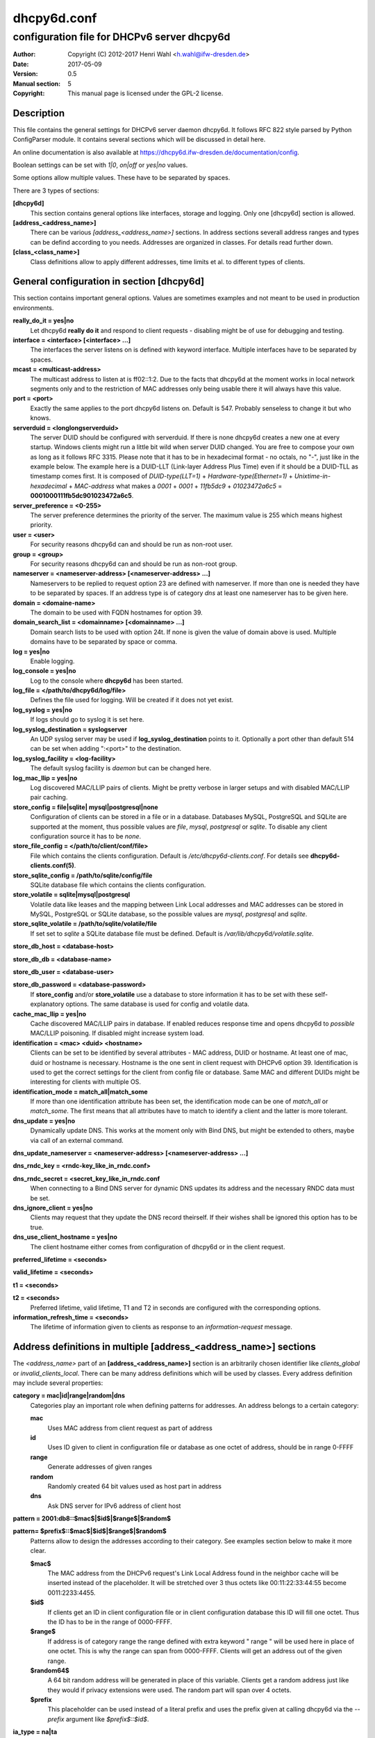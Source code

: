 ============
dhcpy6d.conf
============

--------------------------------------------
configuration file for DHCPv6 server dhcpy6d
--------------------------------------------

:Author: Copyright (C) 2012-2017 Henri Wahl <h.wahl@ifw-dresden.de>
:Date:   2017-05-09
:Version: 0.5
:Manual section: 5
:Copyright: This manual page is licensed under the GPL-2 license.

Description
===========

This file contains the general settings for DHCPv6 server daemon dhcpy6d.
It follows RFC 822 style parsed by Python ConfigParser module.
It contains several sections which will be discussed in detail here.

An online documentation is also available at `<https://dhcpy6d.ifw-dresden.de/documentation/config>`_. 

Boolean settings can be set with *1|0*, *on|off* or *yes|no* values. 

Some options allow multiple values. These have to be separated by spaces.

There are 3 types of sections:

**[dhcpy6d]**
    This section contains general options like interfaces, storage and logging. Only one [dhcpy6d] section is allowed.

**[address_<address_name>]**
    There can be various *[address_<address_name>]* sections. In address sections severall address ranges and types can be defind according to you needs.
    Addresses are organized in classes. For details read further down.

**[class_<class_name>]**
    Class definitions allow to apply different addresses, time limits et al. to different types of clients.

General configuration in section [dhcpy6d]
==========================================

This section contains important general options. Values are sometimes examples and not meant to be used in production
environments.

**really_do_it = yes|no**
    Let dhcpy6d **really do it** and respond to client requests - disabling might be of use for debugging and testing.

**interface = <interface> [<interface> ...]**
    The interfaces the server listens on is defined with keyword interface. Multiple interfaces have to be separated by spaces.

**mcast = <multicast-address>**
    The multicast address to listen at is ff02::1:2. Due to the facts that dhcpy6d at the moment works in local network segments only and to the restriction of MAC addresses only being usable there it will always have this value.

**port = <port>**
    Exactly the same applies to the port dhcpy6d listens on. Default is 547. Probably senseless to change it but who knows.

**serverduid = <longlongserverduid>**
    The server DUID should be configured with serverduid. If there is none dhcpy6d creates a new one at every startup.  Windows clients might run a little bit wild when server DUID changed. You are free to compose your own as long as it follows RFC 3315.
    Please note that it has to be in hexadecimal format - no octals, no "-", just like in the example below.
    The example here is a DUID-LLT (Link-layer Address Plus Time) even if it should be a DUID-TLL as timestamp comes first.
    It is composed of *DUID-type(LLT=1)* + *Hardware-type(Ethernet=1)* + *Unixtime-in-hexadecimal* + *MAC-address* what makes a *0001* + *0001* + *11fb5dc9* + *01023472a6c5* = **0001000111fb5dc901023472a6c5**.

**server_preference = <0-255>**
    The server preference determines the priority of the server. The maximum value is 255 which means highest priority.
 
**user = <user>**
    For security reasons dhcpy6d can and should be run as non-root user.

**group = <group>**
    For security reasons dhcpy6d can and should be run as non-root group.

**nameserver = <nameserver-address> [<nameserver-address> ...]**
    Nameservers to be replied to request option 23 are defined with nameserver. If more than one is needed they have to be separated by spaces.
    If an address type is of category *dns* at least one nameserver has to be given here.

**domain = <domaine-name>**
    The domain to be used with FQDN hostnames for option 39.

**domain_search_list = <domainname> [<domainname> ...]**
    Domain search lists to be used with option 24t. If none is given the value of domain above is used. Multiple domains have to be separated by space or comma.

**log = yes|no**
    Enable logging.

**log_console = yes|no**
    Log to the console where **dhcpy6d** has been started.

**log_file = </path/to/dhcpy6d/log/file>**
    Defines the file used for logging. Will be created if it does not yet exist.

**log_syslog = yes|no**
    If logs should go to syslog it is set here.

**log_syslog_destination = syslogserver**
    An UDP syslog server may be used if **log_syslog_destination** points to it. Optionally a port other than default 514 can be set when adding ":<port>" to the destination.

**log_syslog_facility = <log-facility>**
    The default syslog facility is *daemon* but can be changed here.

**log_mac_llip = yes|no**
    Log discovered MAC/LLIP pairs of clients. Might be pretty verbose in larger setups and with disabled MAC/LLIP pair caching.

**store_config = file|sqlite| mysql|postgresql|none**
    Configuration of clients can be stored in a file or in a database. Databases MySQL, PostgreSQL and SQLite are supported at the moment, thus possible values are *file*, *mysql*, *postgresql*  or *sqlite*.
    To disable any client configuration source it has to be *none*.

**store_file_config = </path/to/client/conf/file>**
    File which contains the clients configuration. Default is */etc/dhcpy6d-clients.conf*. For details see **dhcpy6d-clients.conf(5)**.

**store_sqlite_config = /path/to/sqlite/config/file**
    SQLite database file which contains the clients configuration.
 
**store_volatile = sqlite|mysql|postgresql**
    Volatile data like leases and the mapping between Link Local addresses and MAC addresses can be stored in MySQL, PostgreSQL or SQLite database, so the possible values are *mysql*, *postgresql* and *sqlite*.
    
**store_sqlite_volatile = /path/to/sqlite/volatile/file**
    If set set to *sqlite* a SQLite database file must be defined. Default is */var/lib/dhcpy6d/volatile.sqlite*.

**store_db_host = <database-host>**

**store_db_db = <database-name>**

**store_db_user = <database-user>**

**store_db_password = <database-password>**
    If **store_config** and/or **store_volatile** use a database to store information it has to be set with these self-explanatory options. The same database is used for config and volatile data.

**cache_mac_llip = yes|no**
    Cache discovered MAC/LLIP pairs in database. If enabled reduces response time and opens dhcpy6d to *possible* MAC/LLIP poisoning. If disabled might increase system load.

**identification = <mac> <duid> <hostname>**
    Clients can be set to be identified by several attributes - MAC address, DUID or hostname. At least one of mac, duid or hostname is necessary. Hostname is the one sent in client request with DHCPv6 option 39. Identification is used to get the correct settings for the client from config file or database.
    Same MAC and different DUIDs might be interesting for clients with multiple OS.

**identification_mode = match_all|match_some**
    If more than one identification attribute has been set, the identification mode can be one of *match_all* or *match_some*. The first means that all attributes have to match to identify a client and the latter is more tolerant.

**dns_update = yes|no**
    Dynamically update DNS. This works at the moment only with Bind DNS, but might be extended to others, maybe via call of an external command.

**dns_update_nameserver = <nameserver-address> [<nameserver-address> ...]**

**dns_rndc_key = <rndc-key_like_in_rndc.conf>**

**dns_rndc_secret = <secret_key_like_in_rndc.conf**
    When connecting to a Bind DNS server for dynamic DNS updates its address and the necessary RNDC data must be set.

**dns_ignore_client = yes|no**
    Clients may request that they update the DNS record theirself. If their wishes shall be ignored this option has to be true.

**dns_use_client_hostname = yes|no**
    The client hostname either comes from configuration of dhcpy6d or in the client request.

**preferred_lifetime = <seconds>**

**valid_lifetime = <seconds>**

**t1 = <seconds>**

**t2 = <seconds>**
    Preferred lifetime, valid lifetime, T1 and T2 in seconds are configured with the corresponding options.

**information_refresh_time = <seconds>**
    The lifetime of information given to clients as response to an *information-request* message.


Address definitions in multiple [address_<address_name>] sections
=================================================================

The *<address_name>* part of an **[address_<address_name>]** section is an arbitrarily chosen identifier like *clients_global* or *invalid_clients_local*.
There can be many address definitions which will be used by classes. Every address definition may include several properties:

**category = mac|id|range|random|dns**
    Categories play an important role when defining patterns for addresses. An address belongs to a certain category:

    **mac**
        Uses MAC address from client request as part of address

    **id**
        Uses ID given to client in configuration file or database as one octet of address, should be in range 0-FFFF

    **range**
        Generate addresses of given ranges

    **random**
        Randomly created 64 bit values used as host part in address

    **dns**
        Ask DNS server for IPv6 address of client host

**pattern = 2001:db8::$mac$|$id$|$range$|$random$**

**pattern= $prefix$::$mac$|$id$|$range$|$random$**
    Patterns allow to design the addresses according to their category. See examples section below to make it more clear. 

    **$mac$**
        The MAC address from the DHCPv6 request's Link Local Address found in the neighbor cache will be inserted instead of the placeholder. It will be stretched over 3 thus octets like 00:11:22:33:44:55 become 0011:2233:4455.

    **$id$**
        If clients get an ID in client configuration file or in client configuration database this ID will fill one octet. Thus the ID has to be in the range of 0000-FFFF.

    **$range$**
        If address is of category range the range defined with extra keyword " range " will be used here in place of one octet. This is why the range can span from 0000-FFFF. Clients will get an address out of the given range.

    **$random64$**
        A 64 bit random address will be generated in place of this variable. Clients get a random address just like they would if privacy extensions were used. The random part will span over 4 octets.

    **$prefix**
        This placeholder can be used instead of a literal prefix and uses the prefix given at calling dhcpy6d via the *--prefix* argument like *$prefix$::$id$*.

**ia_type = na|ta**
    IA (Identity Association) types can be one of non-temporary address *na* or temporary address *ta*. Default and probably most used is *na*.

**preferred_lifetime = <seconds>**

**valid_lifetime = <seconds>**
    As default preferred and valid lifetime are set in general settings, but it is configurable individually for every address setting.

**dns_update = yes|no**

**dns_zone = <dnszone>**

**dns_rev_zone = <reverse_dnszone>**
    If these addresses should be synchronized with Bind DNS, these three settings have to be set accordingly. The nameserver for updates is set in general settings.

Default Adress
--------------

The address scheme used for the default class *class_default* is by default named *address_default*.
It should be enough if *address_default* is defined, only if unknown clients should get extra nameservers etc. a *class_default* has to be set.

**[address_default]**
    Address scheme used as default for clients which do not match any other class than *class_default*.

Class definitions in multiple [class_<class_name>] sections
-----------------------------------------------------------

The *<class_name>* part of an **[class_<class_name>]** section is an arbitrarily chosen identifier like *clients* or *invalid_clients*.
Clients can be grouped in classes. Different classes can have different properties, different address sets and different numbers of addresses. Classes also might have different name servers, time intervals, filters and interfaces.

A client gets the addresses, nameserver and T1/T2 values of the class which it is configured for in client configuration database or file.

**addresses = <address_name> [<address_name> ...]**
    A class can contain as many addresses as needed. Their names have to be separated by spaces. *Name* means the *name*-part of an address section like *[address_name]*.

**answer = normal|noaddress|none**
    Normally a client will get an answer, but if for whatever reason is a need to give it an *NoAddrAvail* message back or completely ignore the client it can be set here.

**nameserver = <nameserver-address> [<nameserver-address> ...]**
    Each class can have its own nameservers. If this option is used it replaces the nameservers from general settings.

**t1 = <seconds>**

**t2 = <seconds>**
    Each class can have its own **t1** and **t2** values. The ones from general settings will be overridden. Might be of use for some invalid-but-about-to-become-valid-somehow-soon class.

**filter_hostname = <regular_expression>**

**filter_mac = <regular_expression>**

**filter_duid = <regular_expression>**
    Filters allow to apply a class to a client not by configuration but by a matching regular expression filter. Most useful might be the filtering by hostname, but maybe there is some use for DUID and MAC address based filtering too.
    The regular expressions are meant to by Python Regular Expressions. See `<https://docs.python.org/2/howto/regex.html>`_ and examples section below for details.

**interface = <interface> [<interface> ...]**
    It is possible to let a class only apply on specific interfaces. These have to be separated by spaces.
    

Default Class
-------------

At the moment every client which does not match any other class by client configuration or filter automatically matches the class "default".
This class could get an address scheme too. It should be enough if 'address_default' is defined, only if unknown clients should get extra nameservers etc. a 'class_default' has to be set.

**[class_default]**
    Default class for all clients that do not match any other class. Like any other class it might contain all options that appyl to a class.

**[class_default_<interface>]**
    If dhcpy6d listens at multiple interfaces, one can define a default class for every 'interface'.
    

Examples
========

The following paragraphs contain some hopefully helpful examples:

Minimal configuration
---------------------

    Here in this minimalistic example the server daemon listens on interface eth0. It does not use any client configuration source but answers requests with default addresses.
    These are made of the pattern fd01:db8:dead:bad:beef:$mac$ and result in addresses like fd01:db8:deaf:bad:beef:1020:3040:5060 if the MAC address of the requesting client was 10:20:30:40:50:60.

    |    
    |    [dhcpy6d]
    |    # Set to yes to really answer to clients.
    |    really_do_it = yes
    |
    |    # Interface to listen to multicast ff02::1:2.
    |    interface = eth0
    |
    |    # Some server DUID.
    |    serverduid = 0001000134824528134567366121
    |
    |    # Do not identify and configure clients.
    |    store_config = none
    |
    |    # SQLite DB for leases and LLIP-MAC-mapping.
    |    store_volatile = sqlite
    |    store_sqlite_volatile = /var/lib/dhcpy6d/volatile.sqlite
    |
    |    # Special address type which applies to all not specially.
    |    # configured clients.
    |    [address_default]
    |    # Choosing MAC-based addresses.
    |    category = mac
    |    # ULA-type address pattern.
    |    pattern = fd01:db8:dead:bad:beef:$mac$



Configuration with valid and unknown clients
--------------------------------------------

    This example shows some more complexity. Here only valid hosts will get a random global address from 2001:db8::/64.
    Unknown clients get a default ULA range address from fc00::/7.

    |    
    |    [dhcpy6d]
    |    # Set to yes to really answer to clients.
    |    really_do_it = yes
    |     
    |    # Interface to listen to multicast ff02::1:2.
    |    interface = eth0
    |
    |    # Server DUID - if not set there will be one generated every time dhcpy6d starts.
    |    # This might cause trouble for Windows clients because they go crazy about the
    |    # changed server DUID.
    |    serverduid = 0001000134824528134567366121
    |
    |    # Non-privileged user/group.
    |    user = dhcpy6d
    |    group = dhcpy6d
    |
    |    # Nameservers for option 23 - there can be several specified separated by spaces.
    |    nameserver = fd00:db8::53
    |
    |    # Domain to be used for option 39 - host FQDN.
    |    domain = example.com
    |
    |    # Domain search list for option 24 - domain search list.
    |    # If omitted the value of option "domain" above is taken as default.
    |    domain_search_list = example.com
    |
    |    # Do logging.
    |    log = yes
    |    # Log to console.
    |    log_console = no
    |    # Path to logfile.
    |    log_file = /var/log/dhcpy6d.log
    |
    |    # Use SQLite for client configuration.
    |    store_config = sqlite
    |
    |    # Use SQLite for volatile data.
    |    store_volatile = sqlite
    |
    |    # Paths to SQLite database files.
    |    store_sqlite_config = /var/lib/dhcpy6d/config.sqlite
    |    store_sqlite_volatile = /var/lib/dhcpy6d/volatile.sqlite
    |
    |    # Declare which attributes of a requesting client should be checked
    |    # to prove its identity. It is  possible to mix them, separated by spaces.
    |    identification = mac
    |
    |    # Declare if all checked attributes have to match or is it enough if
    |    # some do. Kind of senseless with just one attribute.
    |    identification_mode = match_all
    |
    |    # These lifetimes are also used as default for addresses which
    |    # have no extra defined lifetimes.
    |    preferred_lifetime = 43200
    |    valid_lifetime = 64800
    |    t1 = 21600
    |    t2 = 32400
    |
    |    # ADDRESS DEFINITION
    |    # Addresses for proper valid clients.
    |    [address_valid_clients]
    |    # Better privacy for global addresses with category random.
    |    category = random
    |    # The following pattern will result in addresses like 2001:0db8::d3f6:834a:03d5:139c.
    |    pattern = 2001:db8::$random64$
    |
    |    # Default addresses for unknown invalid clients.
    |    [address_default]
    |    # Unknown clients will get an internal ULA range-based address.
    |    category = range
    |    # The keyword "range" sets the range used in pattern.
    |    range = 1000-1fff
    |    # This pattern results in addresses like fd00::1234.
    |    pattern = fd00::$range$
    |
    |    # CLASS DEFINITION
    |
    |    # Class for proper valid client.
    |    [class_valid_clients]
    |    # At least one of the above address schemes has to be set.
    |    addresses = valid_clients
    |    # Valid clients get a different nameserver.
    |    nameserver = 2001:db8::53
    |
    |    # Default class for unknown hosts - only necessary here because of time interval settings.
    |    [class_default]
    |    addresses = default
    |    # Short interval of address refresh attempts so that a client's status
    |    # change will be reflected in IPv6 address soon.
    |    t1 = 600
    |    t2 = 900

Configuration with 2 network segments, servers, valid and unknown clients
-------------------------------------------------------------------------

    This example uses 2 network segments, one for servers and one for clients. Servers here only get local ULA addresses.
    Valid clients get 2 addresses, one local ULA and one global GUA address. This feature of DHCPv6 is at the moment only
    well supported by Windows clients. Unknown clients will get a local ULA address. Only valid clients and servers will
    get information about nameservers.


    |   
    |    [dhcpy6d]
    |    # Set to yes to really answer to clients.
    |    really_do_it = yes
    |
    |    # Interfaces to listen to multicast ff02::1:2.
    |    # eth1 - client network
    |    # eth2 - server network
    |    interface = eth1 eth2
    |
    |    # Server DUID - if not set there will be one generated every time dhcpy6d starts.
    |    # This might cause trouble for Windows clients because they go crazy about the
    |    # changed server DUID.
    |    serverduid = 0001000134824528134567366121
    |
    |    # Non-privileged user/group.
    |    user = dhcpy6d
    |    group = dhcpy6d
    |
    |    # Domain to be used for option 39 - host FQDN.
    |    domain = example.com
    |
    |    # Domain search list for option 24 - domain search list.
    |    # If omited the value of option "domain" above is taken as default.
    |    domain_search_list = example.com
    |
    |    # Do logging.
    |    log = yes
    |    # Log to console.
    |    log_console = no
    |    # Path to logfile.
    |    log_file = /var/log/dhcpy6d.log
    |
    |    # Use MySQL for client configuration.
    |    store_config = mysql
    |
    |    # Use MySQL for volatile data.
    |    store_volatile = mysql
    |
    |    # Data used for MySQL storage.
    |    store_db_host = localhost
    |    store_db_db = dhcpy6d
    |    store_db_user = dhcpy6d
    |    store_db_password = dhcpy6d
    |
    |    # Declare which attributes of a requesting client should be checked
    |    # to prove its identity. It is  possible to mix them, separated by spaces.
    |    identification = mac
    |
    |    # Declare if all checked attributes have to match or is it enough if
    |    # some do. Kind of senseless with just one attribute.
    |    identification_mode = match_all
    |
    |    # These lifetimes are also used as default for addresses which
    |    # have no extra defined lifetimes.
    |    preferred_lifetime = 43200
    |    valid_lifetime = 64800
    |    t1 = 21600
    |    t2 = 32400
    |
    |    # ADDRESS DEFINITION
    |
    |    # Global addresses for proper valid clients (GUA).
    |    [address_valid_clients_global]
    |    # Better privacy for global addresses with category random.
    |    category = random
    |    # The following pattern will result in addresses like 2001:0db8::d3f6:834a:03d5:139c.
    |    pattern = 2001:db8::$random64$
    |
    |    # Local addresses for proper valid clients (ULA).
    |    [address_valid_clients_local]
    |    # Local addresses need no privacy, so they will be based of range.
    |    category = range
    |    range = 2000-2FFF
    |    # Valid clients will get local ULA addresses from fd01::/64.
    |    pattern = fd01::$range$
    |
    |    # Servers in servers network will get local addresses based on IDs from client configuration.
    |    [address_servers]
    |    # IDs are set in client configuration database in range of 0-FFFF.
    |    category = id
    |    # Servers will get local ULA addresses from fd02::/64.
    |    pattern = fd02::$id$
    |
    |    # Default addresses for unknown invalid clients
    |    [address_default]
    |    # Unknown clients will get an internal ULA range-based address.
    |    category = range
    |    # The keyword "range" sets the range used in pattern.
    |    range = 1000-1FFF
    |    # This pattern results in addresses like fd00::1234.
    |    pattern = fd00::$range$
    |
    |    # CLASS DEFINITION
    |
    |    # Class for proper valid client.
    |    [class_valid_clients]
    |    # Clients only exist in network linked with eth1.
    |    interface = eth1
    |    # Valid clients get 2 addresses, one local ULA and one global GUA
    |    # (only works reliably with Windows clients).
    |    addresses = valid_clients_global valid_clients_local
    |    # Only valid clients get a nameserver from server network.
    |    nameserver = fd02::53
    |
    |    # Class for servers in network on eth2
    |    [class_servers]
    |    # Servers only exist in network linked with eth2.
    |    interface = eth2
    |    # Only local addresses for servers.
    |    addresses = servers
    |    # Nameserver from server network.
    |    nameserver = fd02::53
    |
    |    # Default class for unknown hosts - only necessary here because of time interval settings
    |    [class_default]
    |    addresses = default
    |    # Short interval of address refresh attempts so that a client's status
    |    # change will be reflected in IPv6 address soon.
    |    t1 = 600
    |    t2 = 900


Configuration with dynamic DNS Updates
--------------------------------------

    In this example the hostnames of valid clients will be registered in the Bind DNS server. The zones to be updated are configured for every address definition. Here only the global GUA addresses for valid clients will be updated in DNS.
    The hostnames will be taken from client configuration data - the ones supplied by the clients are ignored.

    |   
    |    [dhcpy6d]
    |    # Set to yes to really answer to clients.
    |    really_do_it = yes
    |
    |    # Interface to listen to multicast ff02::1:2.
    |    interface = eth0
    |
    |    # Server DUID - if not set there will be one generated every time dhcpy6d starts.
    |    # This might cause trouble for Windows clients because they go crazy about the
    |    # changed server DUID.
    |    serverduid = 0001000134824528134567366121
    |
    |    # Non-privileged user/group.
    |    user = dhcpy6d
    |    group = dhcpy6d
    |
    |    # Nameservers for option 23 - there can be several specified separated by spaces.
    |    nameserver = fd00:db8::53
    |
    |    # Domain to be used for option 39 - host FQDN.
    |    domain = example.com
    |
    |    # Domain search list for option 24 - domain search list.
    |    # If omited the value of option "domain" above is taken as default.
    |    domain_search_list = example.com
    |
    |    # This works at the moment only for ISC Bind nameservers.
    |    dns_update = yes
    |
    |    # RNDC key name for DNS Update.
    |    dns_rndc_key = rndc-key
    |
    |    # RNDC secret - mostly some MD5-hash. Take it from
    |    # nameservers' /etc/rndc.key.
    |    dns_rndc_secret = 0123456789012345679
    |
    |    # Nameserver to talk to.
    |    dns_update_nameserver = ::1
    |
    |    # Regarding RFC 4704 5. there are 3 kinds of client behaviour
    |    # for N O S bits:
    |    # - client wants to update DNS itself -> sends 0 0 0
    |    # - client wants server to update DNS -> sends 0 0 1
    |    # - client wants no server DNS update -> sends 1 0 0
    |    # Ignore client ideas about DNS (if at all, what name to use, self-updating...)
    |    # Here client hostname is taken from client configuration
    |    dns_ignore_client = yes
    |
    |    # Do logging.
    |    log = yes
    |    # Log to console.
    |    log_console = no
    |    # Path to logfile.
    |    log_file = /var/log/dhcpy6d.log
    |
    |    # Use SQLite for client configuration.
    |    store_config = sqlite
    |
    |    # Use SQLite for volatile data.
    |    store_volatile = sqlite
    |
    |    # Paths to SQLite database files.
    |    store_sqlite_config = config.sqlite
    |    store_sqlite_volatile = volatile.sqlite
    |
    |    # Declare which attributes of a requesting client should be checked
    |    # to prove its identity. It is  possible to mix them, separated by spaces.
    |    identification = mac
    |
    |    # ADDRESS DEFINITION
    |
    |    # Addresses for proper valid clients.
    |    [address_valid_clients]
    |    # Better privacy for global addresses with category random.
    |    category = random
    |    # The following pattern will result in addresses like 2001:0db8::d3f6:834a:03d5:139c.
    |    pattern = 2001:db8::$random64$
    |    # Update these addresses in Bind DNS
    |    dns_update = yes
    |    # Zone to update.
    |    dns_zone = example.com
    |    # Reverse zone to update
    |    dns_rev_zone = 8.b.d.0.1.0.0.2.ip6.arpa
    |
    |    # Default addresses for unknown invalid clients.
    |    [address_default]
    |    # Unknown clients will get an internal ULA range-based address.
    |    category = range
    |    # The keyword "range" sets the range used in pattern.
    |    range = 1000-1FFF
    |    # This pattern results in addresses like fd00::1234.
    |    pattern = fd00::$range$
    |
    |    # CLASS DEFINITION
    |
    |    # Class for proper valid client.
    |    [class_valid_clients]
    |    # At least one of the above address schemes has to be set.
    |    addresses = valid_clients
    |    # Valid clients get a different nameserver.
    |    nameserver = 2001:db8::53


Configuration with filter
-------------------------

    In this example the membership of a client to a class is defined by a filter for hostnames. All Windows machines have win*-names here and when requesting an address this hostname gets filtered.

    |    
    |    [dhcpy6d]
    |    # Set to yes to really answer to clients.
    |    really_do_it = yes
    |    
    |    # Interface to listen to multicast ff02::1:2.
    |    interface = eth0
    |    
    |    # Server DUID - if not set there will be one generated every time dhcpy6d starts.
    |    # This might cause trouble for Windows clients because they go crazy about the
    |    # changed server DUID.
    |    serverduid = 0001000134824528134567366121
    |    
    |    # Use no client configuration.
    |    store_config = none
    |    
    |    # Use SQLite for volatile data.
    |    store_volatile = sqlite
    |    
    |    # Paths to SQLite database file.
    |    store_sqlite_volatile = volatile.sqlite
    |    
    |    # ADDRESS DEFINITION
    |    
    |    [address_local]
    |    category = range
    |    range = 1000-1FFF
    |    pattern = fd00::$range$
    |    
    |    [address_global]
    |    category = random
    |    pattern = 2001:638::$random64$
    |    
    |    # CLASS DEFINITION
    |    
    |    [class_windows]
    |    addresses = local
    |    # Python regular expressions to be used here
    |    filter_hostname = win.* 
    |    [class_default]
    |    addresses = global


License
=======

This program is free software; you can redistribute it
and/or modify it under the terms of the GNU General Public
License as published by the Free Software Foundation; either
version 2 of the License, or (at your option) any later
version.

This program is distributed in the hope that it will be
useful, but WITHOUT ANY WARRANTY; without even the implied
warranty of MERCHANTABILITY or FITNESS FOR A PARTICULAR
PURPOSE.  See the GNU General Public License for more
details.

You should have received a copy of the GNU General Public
License along with this package; if not, write to the Free
Software Foundation, Inc., 51 Franklin St, Fifth Floor,
Boston, MA  02110-1301 USA

On Debian systems, the full text of the GNU General Public
License version 2 can be found in the file
*/usr/share/common-licenses/GPL-2*.


See also
========

* dhcpy6d(8)
* dhcpy6d-clients.conf(5)
* `<https://dhcpy6d.ifw-dresden.de>`_
* `<https://github.com/HenriWahl/dhcpy6d>`_
